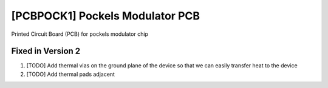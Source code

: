.. _pockels_modulator_pcb:

[PCBPOCK1] Pockels Modulator PCB
=================================

Printed Circuit Board (PCB) for pockels modulator chip

Fixed in Version 2
-------------------
#. [TODO] Add thermal vias on the ground plane of the device so that we can easily transfer heat to the device
#. [TODO] Add thermal pads adjacent 
